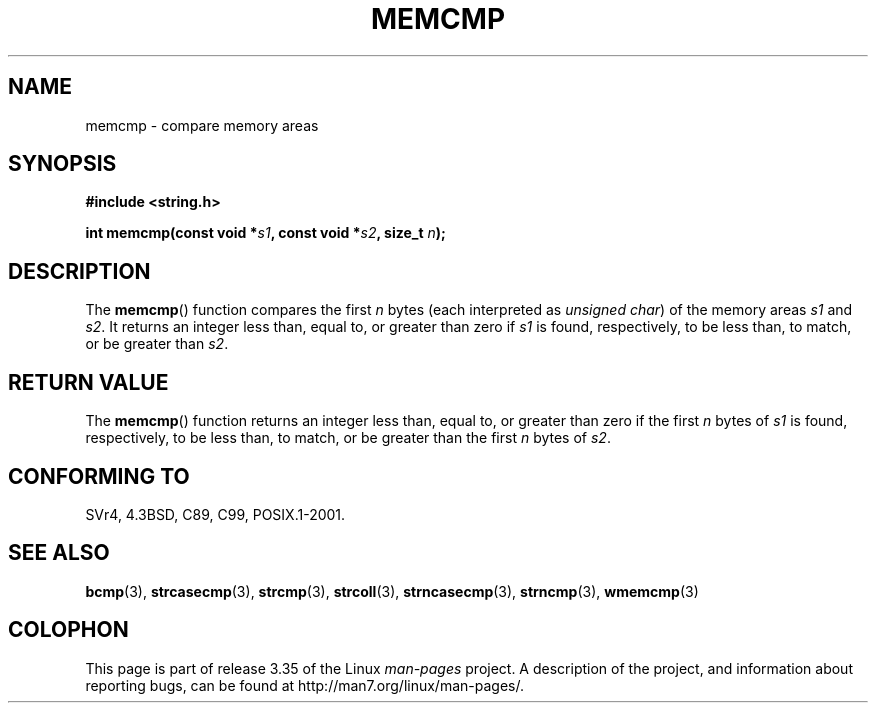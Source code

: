 .\" Copyright 1993 David Metcalfe (david@prism.demon.co.uk)
.\"
.\" Permission is granted to make and distribute verbatim copies of this
.\" manual provided the copyright notice and this permission notice are
.\" preserved on all copies.
.\"
.\" Permission is granted to copy and distribute modified versions of this
.\" manual under the conditions for verbatim copying, provided that the
.\" entire resulting derived work is distributed under the terms of a
.\" permission notice identical to this one.
.\"
.\" Since the Linux kernel and libraries are constantly changing, this
.\" manual page may be incorrect or out-of-date.  The author(s) assume no
.\" responsibility for errors or omissions, or for damages resulting from
.\" the use of the information contained herein.  The author(s) may not
.\" have taken the same level of care in the production of this manual,
.\" which is licensed free of charge, as they might when working
.\" professionally.
.\"
.\" Formatted or processed versions of this manual, if unaccompanied by
.\" the source, must acknowledge the copyright and authors of this work.
.\"
.\" References consulted:
.\"     Linux libc source code
.\"     Lewine's _POSIX Programmer's Guide_ (O'Reilly & Associates, 1991)
.\"     386BSD man pages
.\" Modified Sat Jul 24 18:55:27 1993 by Rik Faith (faith@cs.unc.edu)
.TH MEMCMP 3  2011-09-14 "" "Linux Programmer's Manual"
.SH NAME
memcmp \- compare memory areas
.SH SYNOPSIS
.nf
.B #include <string.h>
.sp
.BI "int memcmp(const void *" s1 ", const void *" s2 ", size_t " n );
.fi
.SH DESCRIPTION
The
.BR memcmp ()
function compares the first \fIn\fP bytes (each interpreted as
.IR "unsigned char" )
of the memory areas \fIs1\fP and \fIs2\fP.
It returns an integer less than,
equal to, or greater than zero if \fIs1\fP is found, respectively, to
be less than, to match, or be greater than \fIs2\fP.
.SH "RETURN VALUE"
The
.BR memcmp ()
function returns an integer less than, equal to, or
greater than zero if the first \fIn\fP bytes of \fIs1\fP is found,
respectively, to be less than, to match, or be greater than the first
\fIn\fP bytes of \fIs2\fP.
.SH "CONFORMING TO"
SVr4, 4.3BSD, C89, C99, POSIX.1-2001.
.SH "SEE ALSO"
.BR bcmp (3),
.BR strcasecmp (3),
.BR strcmp (3),
.BR strcoll (3),
.BR strncasecmp (3),
.BR strncmp (3),
.BR wmemcmp (3)
.SH COLOPHON
This page is part of release 3.35 of the Linux
.I man-pages
project.
A description of the project,
and information about reporting bugs,
can be found at
http://man7.org/linux/man-pages/.
